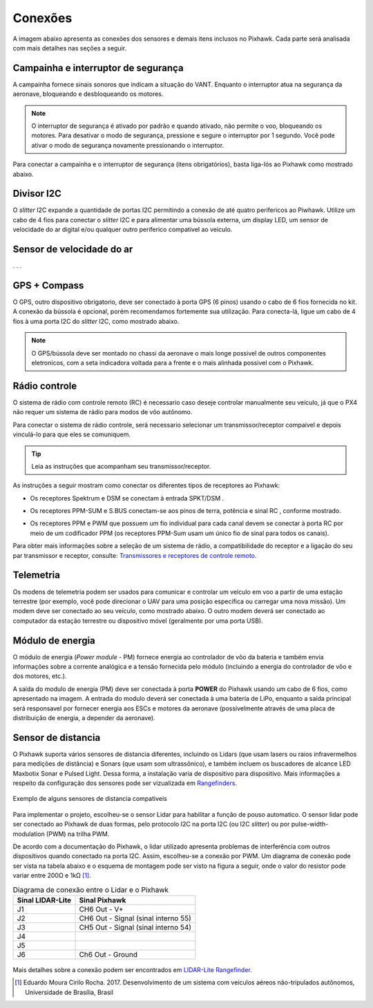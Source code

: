 Conexões
==========

A imagem abaixo apresenta as conexões dos sensores e demais itens inclusos no Pixhawk. Cada parte será analisada com mais detalhes nas seções a seguir.    

.. Adicionar imagem das conexões do pixhawk (não esquecerr do airspeed)


Campainha e interruptor de segurança
~~~~~~~~~~~~~~~~~~~~~~~~~~~~~~~~~~~~~

A campainha fornece sinais sonoros que indicam a situação do VANT. Enquanto o interruptor atua na segurança da aeronave, bloqueando e desbloqueando os motores.

.. Note::
   O interruptor de segurança é ativado por padrão e quando ativado, não permite o voo, bloqueando os motores. Para desativar o modo de segurança, pressione e segure o interruptor por 1 segundo. Você pode ativar o modo de segurança novamente pressionando o interruptor.

Para conectar a campainha e o interruptor de segurança (itens obrigatórios), basta liga-lós ao Pixhawk como mostrado abaixo.

.. image:: /img/Aerial/px1_buzzer_and_safety_switch.jpg
    :align: center

Divisor I2C
~~~~~~~~~~~~

O *slitter* I2C expande a quantidade de portas I2C permitindo a conexão de até quatro perifericos ao Piwhawk. Utilize um cabo de 4 fios para conectar o *slitter* I2C e para alimentar uma bússola externa, um display LED, um sensor de velocidade do ar digital e/ou qualquer outro periferico compativel ao veiculo.


Sensor de velocidade do ar
~~~~~~~~~~~~~~~~~~~~~~~~~~

. . . 

GPS + Compass 
~~~~~~~~~~~~~~

O GPS, outro dispositivo obrigatorio, deve ser conectado à porta GPS (6 pinos) usando o cabo de 6 fios fornecida no kit. A conexão da bússola é opcional, porém recomendamos fortemente sua utilização. Para conecta-lá, ligue um cabo de 4 fios à uma porta I2C do *slitter* I2C, como mostrado abaixo.

.. adicionar imagem do gps/bussola

.. Note::
   O GPS/bússola deve ser montado no chassi da aeronave o mais longe possivel de outros componentes eletronicos, com a seta indicadora voltada para a frente e o mais alinhada possivel com o Pixhawk. 

Rádio controle 
~~~~~~~~~~~~~~~

O sistema de rádio com controle remoto (RC) é necessario caso deseje controlar manualmente seu veículo, já que o PX4 não requer um sistema de rádio para modos de vôo autônomo.

Para conectar o sistema de rádio controle, será necessario selecionar um transmissor/receptor compaivel e depois vinculá-lo para que eles se comuniquem. 

.. Tip::
   Leia as instruções que acompanham seu transmissor/receptor.

As instruções a seguir mostram como conectar os diferentes tipos de receptores ao Pixhawk:

* Os receptores Spektrum e DSM se conectam à entrada SPKT/DSM . 

.. image:: /img/Aerial/pixhawk_3dr_receiver_spektrum.jpg

* Os receptores PPM-SUM e S.BUS conectam-se aos pinos de terra, potência e sinal RC , conforme mostrado. 

.. image:: /img/Aerial/pixhawk_3dr_receiver_ppm_sbus.jpg

* Os receptores PPM e PWM que possuem um fio individual para cada canal devem se conectar à porta RC por meio de um codificador PPM (os receptores PPM-Sum usam um único fio de sinal para todos os canais).

Para obter mais informações sobre a seleção de um sistema de rádio, a compatibilidade do receptor e a ligação do seu par transmissor e receptor, consulte: `Transmissores e receptores de controle remoto`_.

.. _Transmissores e receptores de controle remoto: https://docs.px4.io/v1.9.0/en/getting_started/rc_transmitter_receiver.html


Telemetria 
~~~~~~~~~~~

Os modens de telemetria podem ser usados ​​para comunicar e controlar um veículo em voo a partir de uma estação terrestre (por exemplo, você pode direcionar o UAV para uma posição específica ou carregar uma nova missão). Um modem deve ser conectado ao seu veículo, como mostrado abaixo. O outro modem deverá ser conectado ao computador da estação terrestre ou dispositivo móvel (geralmente por uma porta USB).

.. image:: /img/Aerial/pixhawk_3dr_telemetry_radio.jpg


Módulo de energia
~~~~~~~~~~~~~~~~~~

O módulo de energia (*Power module* - PM) fornece energia ao controlador de vôo da bateria e também envia informações sobre a corrente analógica e a tensão fornecida pelo módulo (incluindo a energia do controlador de vôo e dos motores, etc.).

A saída do modulo de energia (PM) deve ser conectada à porta **POWER** do Pixhawk usando um cabo de 6 fios, como apresentado na imagem. A entrada do modulo deverá ser conectada à uma bateria de LiPo, enquanto a saída principal será responsavel por fornecer energia aos ESCs e motores da aeronave (possivelmente através de uma placa de distribuição de energia, a depender da aeronave).

 .. image:: /img/Aerial/pixhawk_3dr_power_module.jpg

Sensor de distancia
~~~~~~~~~~~~~~~~~~~~

O Pixhawk suporta vários sensores de distancia diferentes, incluindo os Lidars (que usam lasers ou raios infravermelhos para medições de distância) e Sonars (que usam som ultrassônico), e também incluem os buscadores de alcance LED Maxbotix Sonar e Pulsed Light. Dessa forma, a instalação varia de dispositivo para dispositivo. Mais informações a respeito da configuração dos sensores pode ser vizualizada em `Rangefinders`_.

.. _Rangefinders: https://ardupilot.org/copter/docs/common-rangefinder-landingpage.html#rangefinders-landing-page

.. figure:: /img/Aerial/RangeFinder_LandingPageImage_4.jpg
   :align: center

   Exemplo de alguns sensores de distancia compativeis

.. explicar pq escolheu o lidar

Para implementar o projeto, escolheu-se o sensor Lidar para habilitar a função de pouso automatico. O sensor lidar pode ser conectado ao Pixhawk de duas formas, pelo protocolo I2C na porta
I2C (ou I2C *slitter*) ou por pulse-width-modulation (PWM) na trilha PWM. 

De acordo com a documentação do Pixhawk, o lidar utilizado apresenta problemas de interferência com outros dispositivos quando conectado na porta I2C. Assim, escolheu-se a conexão por PWM. Um diagrama de conexão pode ser vista na tabela abaixo e o esquema de montagem pode ser visto na figura a seguir, onde o valor do resistor pode variar entre 200Ω e 1kΩ [1]_. 


.. table:: Diagrama de conexão entre o Lidar e o Pixhawk

	===================    ======================================
	 Sinal LIDAR-Lite              Sinal Pixhawk            
	===================    ======================================
		J1                      CH6 Out - V+            
		J2              CH6 Out - Signal (sinal interno 55) 
		J3              CH5 Out - Signal (sinal interno 54) 
		J4                                             
		J5                                             
		J6                    Ch6 Out - Ground         
	===================    ======================================

.. figure:: /img/Aerial/pixhawk_lidar_connection.png
    :align: center
    
Mais detalhes sobre a conexão podem ser encontrados em `LIDAR-Lite Rangefinder`_.

.. _LIDAR-Lite Rangefinder: https://ardupilot.org/copter/docs/common-rangefinder-lidarlite.html?highlight=lidar#lidar-lite-rangefinder


.. References

.. [1] Eduardo Moura Cirilo Rocha. 2017. Desenvolvimento de um sistema com veículos aéreos não-tripulados autônomos, Universidade de Brasília, Brasil


